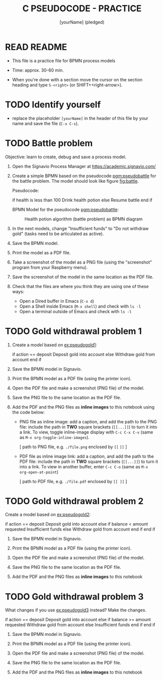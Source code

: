 #+title: C PSEUDOCODE - PRACTICE
#+AUTHOR: [yourName] (pledged)
#+startup: overview hideblocks indent
#+PROPERTY: header-args:C :main yes :includes <stdio.h> :results output :exports both :comments both
* READ README

- This file is a practice file for BPMN process models

- Time: approx. 30-60 min.

- When you're done with a section move the cursor on the section
  heading and type ~S-<right>~ (or SHIFT+<right-arrow>).

* TODO Identify yourself

- replace the placeholder ~[yourName]~ in the header of this file by
  your name and save the file (~C-x C-s~).

* TODO Battle problem

Objective: learn to create, debug and save a process model.

1) Open the Signavio Process Manager at https://academic.signavio.com/

2) Create a simple BPMN based on the pseudocode [[pgm:pseudobattle]] for
   the battle problem. The model should look like figure [[fig:battle]].

   Pseudocode:
   #+name: pgm:pseudobattle
   #+begin_example C
     if health is less than 100
       Drink health potion
     else
       Resume battle
     end if
   #+end_example

   BPMN Model for the pseudocode [[pgm:pseudobattle]]:
   #+name: fig:battle
   #+attr_html: :width 500px
   #+caption: Health potion algorithm (battle problem) as BPMN diagram
   [[./battle.png]]

3) In the next models, change "Insufficient funds" to "Do not withdraw
   gold" (tasks need to be articulated as active).

4) Save the BPMN model.

5) Print the model as a PDF file.

6) Take a screenshot of the model as a PNG file (using the
   "screenshot" program from your Raspberry menu).

7) Save the screenshot of the model in the same location as the PDF
   file.

8) Check that the files are where you think they are using one of
   these ways:
   - Open a Dired buffer in Emacs (~C-x d~)
   - Open a Shell inside Emacs (~M-x shell~) and check with ~ls -l~
   - Open a terminal outside of Emacs and check with ~ls -l~

* TODO Gold withdrawal problem 1

1) Create a /model/ based on [[ex:pseudogold1]]:

   #+name: ex:pseudogold1
   #+begin_example C
   if action == deposit
      Deposit gold into account
   else
      Withdraw gold from account
   end if
   #+end_example

2) Save the BPMN model in Signavio.

3) Print the BPMN model as a PDF file (using the printer icon).

4) Open the PDF file and make a screenshot (PNG file) of the model.

5) Save the PNG file to the same location as the PDF file.

6) Add the PDF and the PNG files as *inline images* to this notebook
   using the code below:

   - PNG file as inline image: add a caption, and add the path to the
     PNG file: include the path in *TWO* square brackets (~[[...]]~) to
     turn it into a link. To view, toggle inline-image display with
     ~C-c C-x C-v~ (same as ~M-x org-toggle-inline-images~).

     #+attr_html: :width 500px
     #+name: fig:bpmn1
     #+caption: [add figure title] (PNG)
     [ path to PNG file, e.g. ~./file.png~ enclosed by ~[[~ ~]]~ ]

   - PDF file as inline image link: add a caption, and add the path to
     the PDF file: include the path in *TWO* square brackets (~[[...]]~)
     to turn it into a link. To view in another buffer, enter ~C-c C-o~
     (same as ~M-x org-open-at-point~)

     #+name: fig:bpmn2
     #+caption: [add figure title] (PDF)
     [ path to PDF file, e.g. ~./file.pdf~ enclosed by ~[[ ]]~ ]

* TODO Gold withdrawal problem 2

Create a model based on [[ex:pseudogold2]]:

#+name: pseudogold2_solution1
#+begin_example C
if action == deposit
   Deposit gold into account
else
     if balance < amount requested
        Insufficient funds
     else
        Withdraw gold from account
     end if
end if
#+end_example

2) Save the BPMN model in Signavio.

3) Print the BPMN model as a PDF file (using the printer icon).

4) Open the PDF file and make a screenshot (PNG file) of the model.

5) Save the PNG file to the same location as the PDF file.

6) Add the PDF and the PNG files as *inline images* to this notebook

* TODO Gold withdrawal problem 3

What changes if you use [[ex:pseudogold3]] instead? Make the changes.

#+name: ex:pseudogold3
#+begin_example C
  if action == deposit
     Deposit gold into account
  else
       if balance >= amount requested
          Withdraw gold from account
       else
          Insufficient funds
       end if
  end if
  #+end_example

2) Save the BPMN model in Signavio.

3) Print the BPMN model as a PDF file (using the printer icon).

4) Open the PDF file and make a screenshot (PNG file) of the model.

5) Save the PNG file to the same location as the PDF file.

6) Add the PDF and the PNG files as *inline images* to this notebook

